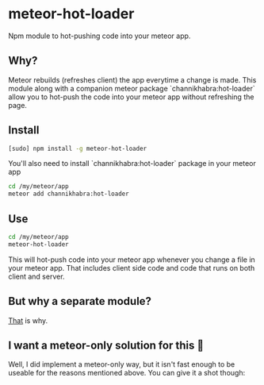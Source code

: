 * meteor-hot-loader
Npm module to hot-pushing code into your meteor app.
** Why?
Meteor rebuilds (refreshes client) the app everytime a change is made. This module along with a companion meteor package `channikhabra:hot-loader` allow you to hot-push the code into your meteor app without refreshing the page.
** Install
#+BEGIN_SRC bash
[sudo] npm install -g meteor-hot-loader
#+END_SRC
You'll also need to install `channikhabra:hot-loader` package in your meteor app
#+BEGIN_SRC bash
cd /my/meteor/app
meteor add channikhabra:hot-loader
#+END_SRC
** Use
#+BEGIN_SRC bash
cd /my/meteor/app
meteor-hot-loader
#+END_SRC
This will hot-push code into your meteor app whenever you change a file in your meteor app. That includes client side code and code that runs on both client and server.
** But why a separate module?
[[https://github.com/channikhabra/channikhabra-hot-loader#why-separate-npm-module%5D][That]] is why.
** I want a meteor-only solution for this 😤
Well, I did implement a meteor-only way, but it isn't fast enough to be useable for the reasons mentioned above. You can give it a shot though:
